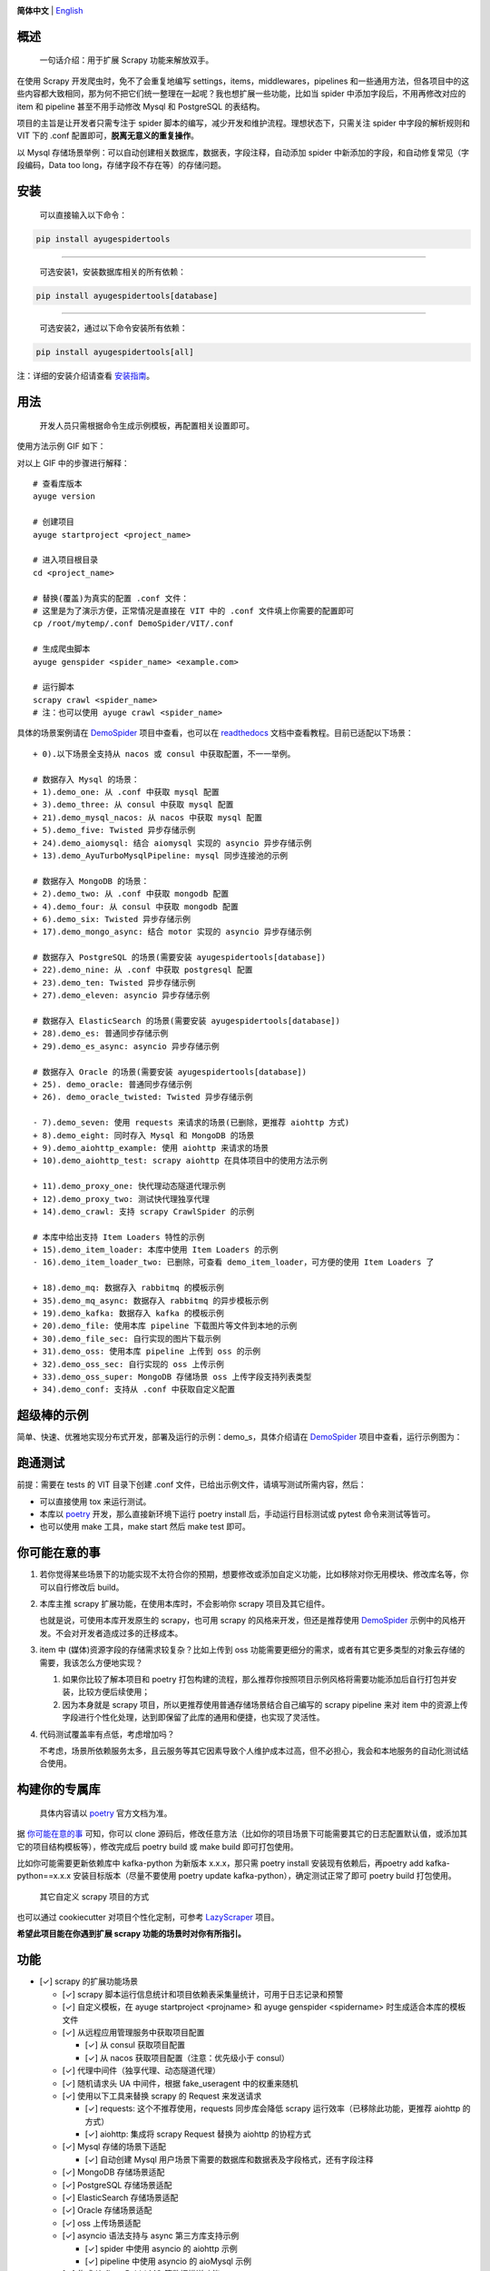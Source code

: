 |logo|

.. |logo| image:: https://raw.githubusercontent.com/shengchenyang/AyugeSpiderTools/master/artwork/ayugespidertools-logo.svg
   :target: https://ayugespidertools.readthedocs.io/en/latest/
   :alt: ayugespidertools-logo
   :width: 280px

|license| |python_support| |docs| |releases_downloads| |pypi_downloads| |codecov|

.. |license| image:: https://img.shields.io/github/license/shengchenyang/AyugeSpiderTools
   :target: https://img.shields.io/github/license/shengchenyang/AyugeSpiderTools
   :alt: license

.. |python_support| image:: https://img.shields.io/badge/python-3.9%2B-blue
   :target: https://pypi.org/pypi/AyugeSpiderTools
   :alt: python support

.. |docs| image:: https://img.shields.io/readthedocs/ayugespidertools
   :target: https://ayugespidertools.readthedocs.io/en/latest/
   :alt: Read the Docs

.. |releases_downloads| image:: https://img.shields.io/github/downloads/shengchenyang/AyugeSpiderTools/total?label=releases%20downloads
   :target: https://github.com/shengchenyang/AyugeSpiderTools/releases
   :alt: GitHub all releases

.. |pypi_downloads| image:: https://img.shields.io/pypi/dm/AyugeSpiderTools?label=pypi%20downloads
   :target: https://pypistats.org/packages/ayugespidertools
   :alt: PyPI - Downloads

.. |codecov| image:: https://codecov.io/gh/shengchenyang/AyugeSpiderTools/graph/badge.svg?token=1QLOEW2NTI
   :target: https://app.codecov.io/gh/shengchenyang/AyugeSpiderTools
   :alt: codecov

**简体中文** | English_

概述
=======

   一句话介绍：用于扩展 Scrapy 功能来解放双手。

在使用 Scrapy 开发爬虫时，免不了会重复地编写 settings，items，middlewares，pipelines 和一些通用方\
法，但各项目中的这些内容都大致相同，那为何不把它们统一整理在一起呢？我也想扩展一些功能，比如当 spider 中\
添加字段后，不用再修改对应的 item 和 pipeline 甚至不用手动修改 Mysql 和 PostgreSQL 的表结构。

项目的主旨是让开发者只需专注于 spider 脚本的编写，减少开发和维护流程。理想状态下，只需关注 spider 中字\
段的解析规则和 VIT 下的 .conf 配置即可，**脱离无意义的重复操作**。

以 Mysql 存储场景举例：可以自动创建相关数据库，数据表，字段注释，自动添加 spider 中新添加的字段，和自动\
修复常见（字段编码，Data too long，存储字段不存在等）的存储问题。

安装
=======

   可以直接输入以下命令：

.. code:: bash

   pip install ayugespidertools

-------------------------------

   可选安装1，安装数据库相关的所有依赖：

.. code:: bash

   pip install ayugespidertools[database]

-----------------------------------------

   可选安装2，通过以下命令安装所有依赖：

.. code:: bash

   pip install ayugespidertools[all]

注：详细的安装介绍请查看 `安装指南`_。

用法
=======

   开发人员只需根据命令生成示例模板，再配置相关设置即可。

使用方法示例 GIF 如下：

.. image:: https://raw.githubusercontent.com/shengchenyang/AyugeSpiderTools/master/examples/ayugespidertools-use.gif
   :alt: ayugespidertools-use.gif

对以上 GIF 中的步骤进行解释：
::

   # 查看库版本
   ayuge version

   # 创建项目
   ayuge startproject <project_name>

   # 进入项目根目录
   cd <project_name>

   # 替换(覆盖)为真实的配置 .conf 文件：
   # 这里是为了演示方便，正常情况是直接在 VIT 中的 .conf 文件填上你需要的配置即可
   cp /root/mytemp/.conf DemoSpider/VIT/.conf

   # 生成爬虫脚本
   ayuge genspider <spider_name> <example.com>

   # 运行脚本
   scrapy crawl <spider_name>
   # 注：也可以使用 ayuge crawl <spider_name>

具体的场景案例请在 `DemoSpider`_ 项目中查看，也可以在 `readthedocs`_ 文档中查看教程。目前已适配以下场景：
::

   + 0).以下场景全支持从 nacos 或 consul 中获取配置，不一一举例。

   # 数据存入 Mysql 的场景：
   + 1).demo_one: 从 .conf 中获取 mysql 配置
   + 3).demo_three: 从 consul 中获取 mysql 配置
   + 21).demo_mysql_nacos: 从 nacos 中获取 mysql 配置
   + 5).demo_five: Twisted 异步存储示例
   + 24).demo_aiomysql: 结合 aiomysql 实现的 asyncio 异步存储示例
   + 13).demo_AyuTurboMysqlPipeline: mysql 同步连接池的示例

   # 数据存入 MongoDB 的场景：
   + 2).demo_two: 从 .conf 中获取 mongodb 配置
   + 4).demo_four: 从 consul 中获取 mongodb 配置
   + 6).demo_six: Twisted 异步存储示例
   + 17).demo_mongo_async: 结合 motor 实现的 asyncio 异步存储示例

   # 数据存入 PostgreSQL 的场景(需要安装 ayugespidertools[database])
   + 22).demo_nine: 从 .conf 中获取 postgresql 配置
   + 23).demo_ten: Twisted 异步存储示例
   + 27).demo_eleven: asyncio 异步存储示例

   # 数据存入 ElasticSearch 的场景(需要安装 ayugespidertools[database])
   + 28).demo_es: 普通同步存储示例
   + 29).demo_es_async: asyncio 异步存储示例

   # 数据存入 Oracle 的场景(需要安装 ayugespidertools[database])
   + 25). demo_oracle: 普通同步存储示例
   + 26). demo_oracle_twisted: Twisted 异步存储示例

   - 7).demo_seven: 使用 requests 来请求的场景(已删除，更推荐 aiohttp 方式)
   + 8).demo_eight: 同时存入 Mysql 和 MongoDB 的场景
   + 9).demo_aiohttp_example: 使用 aiohttp 来请求的场景
   + 10).demo_aiohttp_test: scrapy aiohttp 在具体项目中的使用方法示例

   + 11).demo_proxy_one: 快代理动态隧道代理示例
   + 12).demo_proxy_two: 测试快代理独享代理
   + 14).demo_crawl: 支持 scrapy CrawlSpider 的示例

   # 本库中给出支持 Item Loaders 特性的示例
   + 15).demo_item_loader: 本库中使用 Item Loaders 的示例
   - 16).demo_item_loader_two: 已删除，可查看 demo_item_loader，可方便的使用 Item Loaders 了

   + 18).demo_mq: 数据存入 rabbitmq 的模板示例
   + 35).demo_mq_async: 数据存入 rabbitmq 的异步模板示例
   + 19).demo_kafka: 数据存入 kafka 的模板示例
   + 20).demo_file: 使用本库 pipeline 下载图片等文件到本地的示例
   + 30).demo_file_sec: 自行实现的图片下载示例
   + 31).demo_oss: 使用本库 pipeline 上传到 oss 的示例
   + 32).demo_oss_sec: 自行实现的 oss 上传示例
   + 33).demo_oss_super: MongoDB 存储场景 oss 上传字段支持列表类型
   + 34).demo_conf: 支持从 .conf 中获取自定义配置

超级棒的示例
==============

简单、快速、优雅地实现分布式开发，部署及运行的示例：demo_s，具体介绍请在 `DemoSpider`_ 项目中查看，运\
行示例图为：

.. image:: https://raw.githubusercontent.com/shengchenyang/AyugeSpiderTools/master/examples/ayugespidertools-async-demo.png
   :alt: async-demo

跑通测试
==========

前提：需要在 tests 的 VIT 目录下创建 .conf 文件，已给出示例文件，请填写测试所需内容，然后：

- 可以直接使用 tox 来运行测试。
- 本库以 `poetry`_ 开发，那么直接新环境下运行 poetry install 后，手动运行目标测试或 pytest 命令来测\
  试等皆可。
- 也可以使用 make 工具，make start 然后 make test 即可。

你可能在意的事
===============

1. 若你觉得某些场景下的功能实现不太符合你的预期，想要修改或添加自定义功能，比如移除对你无用模块、修改库名\
   等，你可以自行修改后 build。

2. 本库主推 scrapy 扩展功能，在使用本库时，不会影响你 scrapy 项目及其它组件。

   也就是说，可使用本库开发原生的 scrapy，也可用 scrapy 的风格来开发，但还是推荐使用 `DemoSpider`_ \
   示例中的风格开发。不会对开发者造成过多的迁移成本。

3. item 中 (媒体)资源字段的存储需求较复杂？比如上传到 oss 功能需要更细分的需求，或者有其它更多类型的对\
   象云存储的需要，我该怎么方便地实现？

   1. 如果你比较了解本项目和 poetry 打包构建的流程，那么推荐你按照项目示例风格将需要功能添加后自行打包并\
      安装，比较方便后续使用；
   2. 因为本身就是 scrapy 项目，所以更推荐使用普通存储场景结合自己编写的 scrapy pipeline 来对 item \
      中的资源上传字段进行个性化处理，达到即保留了此库的通用和便捷，也实现了灵活性。

4. 代码测试覆盖率有点低，考虑增加吗？

   不考虑，场景所依赖服务太多，且云服务等其它因素导致个人维护成本过高，但不必担心，我会和本地服务的自动化\
   测试结合使用。

构建你的专属库
===============

   具体内容请以 `poetry`_ 官方文档为准。

据 `你可能在意的事`_ 可知，你可以 clone 源码后，修改任意方法（比如你的项目场景下可能需要其它的日志配置默\
认值，或添加其它的项目结构模板等），修改完成后 poetry build 或 make build 即可打包使用。

比如你可能需要更新依赖库中 kafka-python 为新版本 x.x.x，那只需 poetry install 安装现有依赖后，再\
poetry add kafka-python==x.x.x 安装目标版本（尽量不要使用 poetry update kafka-python），确定测\
试正常了即可 poetry build 打包使用。

   其它自定义 scrapy 项目的方式

也可以通过 cookiecutter 对项目个性化定制，可参考 `LazyScraper`_ 项目。

**希望此项目能在你遇到扩展 scrapy 功能的场景时对你有所指引。**

功能
=======

- [✓] scrapy 的扩展功能场景

  - [✓] scrapy 脚本运行信息统计和项目依赖表采集量统计，可用于日志记录和预警
  - [✓] 自定义模板，在 ayuge startproject <projname> 和 ayuge genspider <spidername> 时生成适\
    合本库的模板文件
  - [✓] 从远程应用管理服务中获取项目配置

    - [✓] 从 consul 获取项目配置
    - [✓] 从 nacos 获取项目配置（注意：优先级小于 consul）
  - [✓] 代理中间件（独享代理、动态隧道代理）
  - [✓] 随机请求头 UA 中间件，根据 fake_useragent 中的权重来随机
  - [✓] 使用以下工具来替换 scrapy 的 Request 来发送请求

    - [✓] requests: 这个不推荐使用，requests 同步库会降低 scrapy 运行效率\
      （已移除此功能，更推荐 aiohttp 的方式）
    - [✓] aiohttp: 集成将 scrapy Request 替换为 aiohttp 的协程方式
  - [✓] Mysql 存储的场景下适配

    - [✓] 自动创建 Mysql 用户场景下需要的数据库和数据表及字段格式，还有字段注释
  - [✓] MongoDB 存储场景适配
  - [✓] PostgreSQL 存储场景适配
  - [✓] ElasticSearch 存储场景适配
  - [✓] Oracle 存储场景适配
  - [✓] oss 上传场景适配
  - [✓] asyncio 语法支持与 async 第三方库支持示例

    - [✓] spider 中使用 asyncio 的 aiohttp 示例
    - [✓] pipeline 中使用 asyncio 的 aioMysql 示例
  - [✓] 集成 Kafka，RabbitMQ 等数据推送功能
- [✓] 常用开发场景

  - [✓] sql 语句拼接，只用于简单场景。
  - [✓] 数据格式化处理，比如：去除网页标签，去除无效空格等
  - [✓] 字体反爬还原方法

    - [✓] 基于 ttf，woff 之类的字体文件映射，或结合 css 等实现

      - [✓] 可以直接在字体文件 xml 中找到映射关系的：使用 `fontforge`_ 工具导出映射即可。
      - [✓] 无法找到映射关系的，则一般使用 ocr 识别（准确率非百分百），通过 fontforge 导出每个映射的\
        png，后再通过各种方式识别。
    - [✓] 字体反爬部分功能迁移到 FontMapster 项目中。
  - [✓] html 数据处理，去除标签，不可见字符，特殊字符改成正常显示等
  - [✓] 添加常用的图片验证码中的处理方法

    - [✓] 滑块缺口距离的识别方法（多种实现方式）
    - [✓] 根据滑块距离生成轨迹数组的方法
    - [✓] 识别点选验证码位置及点击顺序
    - [✓] 图片乱序混淆的还原方法示例

注意：功能演示我将放入 `readthedocs`_ 文档中，以防此部分内容过多。

感谢
=======

- `scrapy`_

赞助
=======

如果此项目对你有所帮助，可以选择打赏作者。

.. image:: https://github.com/shengchenyang/AyugeSpiderTools/raw/master/artwork/ayugespidertools-donating.jpg
   :alt: 微信赞赏码
   :width: 280

.. _English: https://github.com/shengchenyang/AyugeSpiderTools/blob/master/README_en.rst
.. _安装指南: https://ayugespidertools.readthedocs.io/en/latest/intro/install.html
.. _DemoSpider: https://github.com/shengchenyang/DemoSpider
.. _readthedocs: https://ayugespidertools.readthedocs.io/en/latest/
.. _poetry: https://python-poetry.org/docs/
.. _LazyScraper: https://github.com/shengchenyang/LazyScraper
.. _fontforge: https://github.com/fontforge/fontforge/releases
.. _scrapy: https://github.com/scrapy/scrapy
